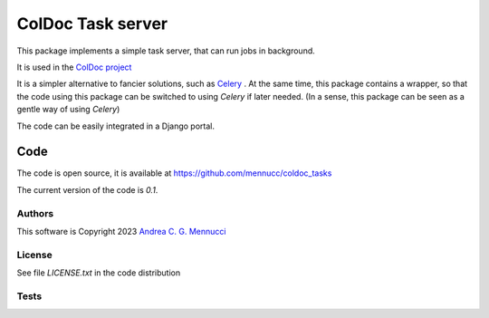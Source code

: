 ==================
ColDoc Task server
==================

This package implements a simple task server,
that can run jobs in background.

It is used in the
`ColDoc project <https://mennucc.github.io/ColDoc_project>`_

It is a simpler alternative to fancier solutions, such as 
`Celery <https://docs.celeryq.dev/en/stable/>`_ .
At the same time, this package contains a wrapper, so that
the code using this package can be switched to using *Celery*
if later needed.
(In a sense, this package can be seen as a gentle way of using  *Celery*)

The code can be easily integrated in a Django portal.

Code
====

The code is open source, it is available at
https://github.com/mennucc/coldoc_tasks


The current version of the code is `0.1`.

Authors
-------

This software is Copyright 2023
`Andrea C. G. Mennucci <https://www.sns.it/it/persona/andrea-carlo-giuseppe-mennucci>`_

License
-------

See file `LICENSE.txt` in the code distribution

Tests
-----

.. image:: https://github.com/mennucc/coldoc_tasks/actions/workflows/test.yaml/badge.svg
  :alt: Test results



